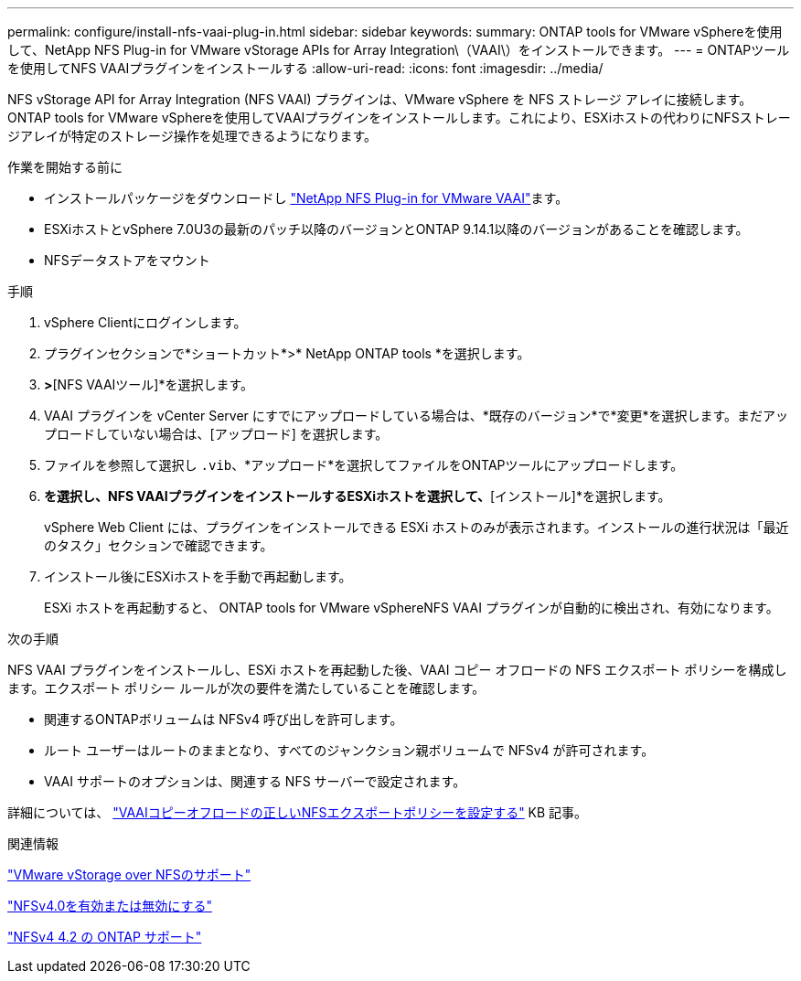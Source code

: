 ---
permalink: configure/install-nfs-vaai-plug-in.html 
sidebar: sidebar 
keywords:  
summary: ONTAP tools for VMware vSphereを使用して、NetApp NFS Plug-in for VMware vStorage APIs for Array Integration\（VAAI\）をインストールできます。 
---
= ONTAPツールを使用してNFS VAAIプラグインをインストールする
:allow-uri-read: 
:icons: font
:imagesdir: ../media/


[role="lead"]
NFS vStorage API for Array Integration (NFS VAAI) プラグインは、VMware vSphere を NFS ストレージ アレイに接続します。  ONTAP tools for VMware vSphereを使用してVAAIプラグインをインストールします。これにより、ESXiホストの代わりにNFSストレージアレイが特定のストレージ操作を処理できるようになります。

.作業を開始する前に
* インストールパッケージをダウンロードし https://mysupport.netapp.com/site/products/all/details/nfsplugin-vmware-vaai/downloads-tab["NetApp NFS Plug-in for VMware VAAI"]ます。
* ESXiホストとvSphere 7.0U3の最新のパッチ以降のバージョンとONTAP 9.14.1以降のバージョンがあることを確認します。
* NFSデータストアをマウント


.手順
. vSphere Clientにログインします。
. プラグインセクションで*ショートカット*>* NetApp ONTAP tools *を選択します。
. [設定]*>*[NFS VAAIツール]*を選択します。
. VAAI プラグインを vCenter Server にすでにアップロードしている場合は、*既存のバージョン*で*変更*を選択します。まだアップロードしていない場合は、[アップロード] を選択します。
. ファイルを参照して選択し `.vib`、*アップロード*を選択してファイルをONTAPツールにアップロードします。
. [ESXiホストにインストール]*を選択し、NFS VAAIプラグインをインストールするESXiホストを選択して、*[インストール]*を選択します。
+
vSphere Web Client には、プラグインをインストールできる ESXi ホストのみが表示されます。インストールの進行状況は「最近のタスク」セクションで確認できます。

. インストール後にESXiホストを手動で再起動します。
+
ESXi ホストを再起動すると、 ONTAP tools for VMware vSphereNFS VAAI プラグインが自動的に検出され、有効になります。



.次の手順
NFS VAAI プラグインをインストールし、ESXi ホストを再起動した後、VAAI コピー オフロードの NFS エクスポート ポリシーを構成します。エクスポート ポリシー ルールが次の要件を満たしていることを確認します。

* 関連するONTAPボリュームは NFSv4 呼び出しを許可します。
* ルート ユーザーはルートのままとなり、すべてのジャンクション親ボリュームで NFSv4 が許可されます。
* VAAI サポートのオプションは、関連する NFS サーバーで設定されます。


詳細については、 https://kb.netapp.com/on-prem/ontap/DM/VAAI/VAAI-KBs/Configure_the_correct_NFS_export_policies_for_VAAI_copy_offload["VAAIコピーオフロードの正しいNFSエクスポートポリシーを設定する"] KB 記事。

.関連情報
https://docs.netapp.com/us-en/ontap/nfs-admin/support-vmware-vstorage-over-nfs-concept.html["VMware vStorage over NFSのサポート"]

https://docs.netapp.com/us-en/ontap/nfs-admin/enable-disable-nfsv40-task.html["NFSv4.0を有効または無効にする"]

https://docs.netapp.com/us-en/ontap/nfs-admin/ontap-support-nfsv42-concept.html#nfs-v4-2-security-labels["NFSv4 4.2 の ONTAP サポート"]
